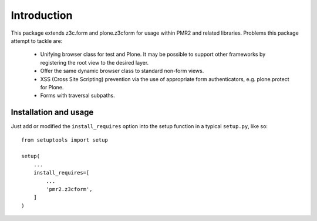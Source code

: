 Introduction
============

This package extends z3c.form and plone.z3cform for usage within PMR2
and related libraries.  Problems this package attempt to tackle are:

  - Unifying browser class for test and Plone.  It may be possible to
    support other frameworks by registering the root view to the desired
    layer.
  - Offer the same dynamic browser class to standard non-form views.
  - XSS (Cross Site Scripting) prevention via the use of appropriate 
    form authenticators, e.g. plone.protect for Plone.
  - Forms with traversal subpaths.

Installation and usage
----------------------

Just add or modified the ``install_requires`` option into the setup
function in a typical ``setup.py``, like so::

    from setuptools import setup
    
    setup(
        ...
        install_requires=[
            ...
            'pmr2.z3cform',
        ]
    )
